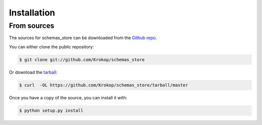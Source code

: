.. highlight:: shell

============
Installation
============


From sources
------------

The sources for schemas_store can be downloaded from the `Github repo`_.

You can either clone the public repository:

.. code-block:: console

    $ git clone git://github.com/Krokop/schemas_store

Or download the `tarball`_:

.. code-block:: console

    $ curl  -OL https://github.com/Krokop/schemas_store/tarball/master

Once you have a copy of the source, you can install it with:

.. code-block:: console

    $ python setup.py install


.. _Github repo: https://github.com/Krokop/schemas_store
.. _tarball: https://github.com/Krokop/schemas_store/tarball/master
